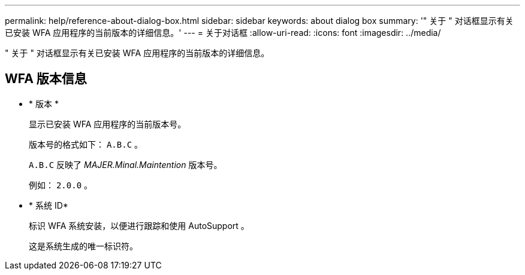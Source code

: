 ---
permalink: help/reference-about-dialog-box.html 
sidebar: sidebar 
keywords: about dialog box 
summary: '" 关于 " 对话框显示有关已安装 WFA 应用程序的当前版本的详细信息。' 
---
= 关于对话框
:allow-uri-read: 
:icons: font
:imagesdir: ../media/


[role="lead"]
" 关于 " 对话框显示有关已安装 WFA 应用程序的当前版本的详细信息。



== WFA 版本信息

* * 版本 *
+
显示已安装 WFA 应用程序的当前版本号。

+
版本号的格式如下： `A.B.C` 。

+
`A.B.C` 反映了 _MAJER.Minal.Maintention_ 版本号。

+
例如： `2.0.0` 。

* * 系统 ID*
+
标识 WFA 系统安装，以便进行跟踪和使用 AutoSupport 。

+
这是系统生成的唯一标识符。



